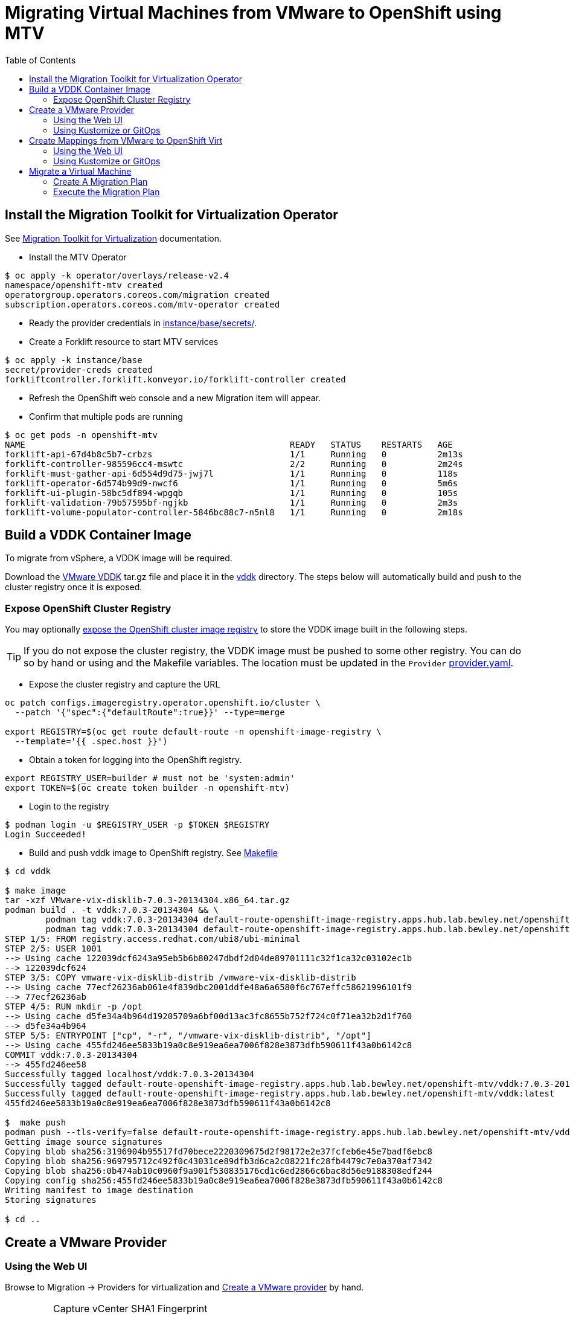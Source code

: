 = Migrating Virtual Machines from VMware to OpenShift using MTV
:source-highlighter: rouge
:toc:


== Install the Migration Toolkit for Virtualization Operator

See https://red.ht/mtv-docs[Migration Toolkit for Virtualization] documentation.

* Install the MTV Operator

[source,bash]
----
$ oc apply -k operator/overlays/release-v2.4
namespace/openshift-mtv created
operatorgroup.operators.coreos.com/migration created
subscription.operators.coreos.com/mtv-operator created
----

* Ready the provider credentials in link:instance/base/secrets/[instance/base/secrets/].

* Create a Forklift resource to start MTV services

[source,bash]
----
$ oc apply -k instance/base
secret/provider-creds created
forkliftcontroller.forklift.konveyor.io/forklift-controller created
----

* Refresh the OpenShift web console and a new Migration item will appear.

* Confirm that multiple pods are running

[source,bash]
----
$ oc get pods -n openshift-mtv
NAME                                                    READY   STATUS    RESTARTS   AGE
forklift-api-67d4b8c5b7-crbzs                           1/1     Running   0          2m13s
forklift-controller-985596cc4-mswtc                     2/2     Running   0          2m24s
forklift-must-gather-api-6d554d9d75-jwj7l               1/1     Running   0          118s
forklift-operator-6d574b99d9-nwcf6                      1/1     Running   0          5m6s
forklift-ui-plugin-58bc5df894-wpgqb                     1/1     Running   0          105s
forklift-validation-79b57595bf-ngjkb                    1/1     Running   0          2m3s
forklift-volume-populator-controller-5846bc88c7-n5nl8   1/1     Running   0          2m18s
----

== Build a VDDK Container Image

To migrate from vSphere, a VDDK image will be required.

Download the https://developer.vmware.com/web/sdk/7.0/vddk[VMware VDDK] tar.gz file and place it in the link:vddk/[vddk] directory. The steps below will automatically build and push to the cluster registry once it is exposed.

=== Expose OpenShift Cluster Registry

You may optionally https://docs.openshift.com/container-platform/latest/registry/securing-exposing-registry.html[expose the OpenShift cluster image registry] to store the VDDK image built in the following steps.

[TIP]
If you do not expose the cluster registry, the VDDK image must be pushed to some other registry. You can do so by hand or using and the Makefile variables. The location must be updated in the `Provider` link:instance/overlays/lab/provider.yaml[provider.yaml].

* Expose the cluster registry and capture the URL

[source,bash]
----
oc patch configs.imageregistry.operator.openshift.io/cluster \
  --patch '{"spec":{"defaultRoute":true}}' --type=merge

export REGISTRY=$(oc get route default-route -n openshift-image-registry \
  --template='{{ .spec.host }}')
----

* Obtain a token for logging into the OpenShift registry.

[source,bash]
----
export REGISTRY_USER=builder # must not be 'system:admin'
export TOKEN=$(oc create token builder -n openshift-mtv)
----

* Login to the registry

[source,bash]
----
$ podman login -u $REGISTRY_USER -p $TOKEN $REGISTRY
Login Succeeded!
----

* Build and push vddk image to OpenShift registry. See link:Makefile[Makefile]

[source,bash]
----
$ cd vddk

$ make image
tar -xzf VMware-vix-disklib-7.0.3-20134304.x86_64.tar.gz
podman build . -t vddk:7.0.3-20134304 && \
        podman tag vddk:7.0.3-20134304 default-route-openshift-image-registry.apps.hub.lab.bewley.net/openshift-mtv/vddk:7.0.3-20134304 && \
        podman tag vddk:7.0.3-20134304 default-route-openshift-image-registry.apps.hub.lab.bewley.net/openshift-mtv/vddk:latest
STEP 1/5: FROM registry.access.redhat.com/ubi8/ubi-minimal
STEP 2/5: USER 1001
--> Using cache 122039dcf6243a95eb5b6b80247dbdf2d04de89701111c32f1ca32c03102ec1b
--> 122039dcf624
STEP 3/5: COPY vmware-vix-disklib-distrib /vmware-vix-disklib-distrib
--> Using cache 77ecf26236ab061e4f839dbc2001ddfe48a6a6580f6c767effc58621996101f9
--> 77ecf26236ab
STEP 4/5: RUN mkdir -p /opt
--> Using cache d5fe34a4b964d19205709a6bf00d13ac3fc8655b752f724c0f71ea32b2d1f760
--> d5fe34a4b964
STEP 5/5: ENTRYPOINT ["cp", "-r", "/vmware-vix-disklib-distrib", "/opt"]
--> Using cache 455fd246ee5833b19a0c8e919ea6ea7006f828e3873dfb590611f43a0b6142c8
COMMIT vddk:7.0.3-20134304
--> 455fd246ee58
Successfully tagged localhost/vddk:7.0.3-20134304
Successfully tagged default-route-openshift-image-registry.apps.hub.lab.bewley.net/openshift-mtv/vddk:7.0.3-20134304
Successfully tagged default-route-openshift-image-registry.apps.hub.lab.bewley.net/openshift-mtv/vddk:latest
455fd246ee5833b19a0c8e919ea6ea7006f828e3873dfb590611f43a0b6142c8

$  make push
podman push --tls-verify=false default-route-openshift-image-registry.apps.hub.lab.bewley.net/openshift-mtv/vddk:latest
Getting image source signatures
Copying blob sha256:3196904b95517fd70bece2220309675d2f98172e2e37fcfeb6e45e7badf6ebc8
Copying blob sha256:969795712c492f0c43031ce89dfb3d6ca2c08221fc28fb4479c7e0a370af7342
Copying blob sha256:0b474ab10c0960f9a901f530835176cd1c6ed2866c6bac8d56e9188308edf244
Copying config sha256:455fd246ee5833b19a0c8e919ea6ea7006f828e3873dfb590611f43a0b6142c8
Writing manifest to image destination
Storing signatures

$ cd ..
----

== Create a VMware Provider
=== Using the Web UI

Browse to Migration -> Providers for virtualization and https://access.redhat.com/documentation/en-us/migration_toolkit_for_virtualization/2.4/html/installing_and_using_the_migration_toolkit_for_virtualization/migrating-vms-web-console#adding-providers[Create a VMware provider] by hand.

.Capture vCenter SHA1 Fingerprint
[IMPORTANT]
====
The provider will require the SHA1 fingerprint of the vCenter server certificate.

* Obtain the SHA-1 fingerprint for the vCenter certificate and optionally write this value to link:instance/base/secrets/thumbprint[instance/base/secrets/thumbprint]
[source,bash]
----
$ echo | openssl s_client -connect vcenter.lab.bewley.net:443 2>/dev/null -showcerts \
       | openssl x509 -fingerprint -sha1 -noout
SHA1 Fingerprint=C2:6C:23:AA:0A:EE:30:25:B5:7D:EE:31:24:28:E7:4A:78:3E:A2:01
----
====

image:img/provider.png[]

* Edit the provider and correct the credentials and the certificate SHA-1 fingerprint if it is not already present.

image:img/provider-edit.png[]

* Status should now be Ready.

image:img/provider-ready.png[]

* Optionally select a Migration Network for the 'host' provider used by MTV. The default Management Network should function.

// Needs more testing. Setting a Migration network explicitly does not seem to be necessary.
// .**TBD**
// [WARNING]
// When the vNIC had an IP OpenShift integration with vSphere failed. Need more testing.

// image:img/mig-network-1.png[]

// image:img/mig-network-2.png[]

// .**ESXi Connectivity**
// [TIP]
// Ensure the vSphere host can be reached on the chosen migration network.
// image:img/add-vmkernel-nic.png[]

=== Using Kustomize or GitOps

Instead of of the web UI, you may use Kustomize and an overlay to create the VMware provider. See this link:instance/overlays/lab/provider.yaml[example provider.yaml]. Notice this overlay will also link:instance/overlays/lab/rolebinding.yaml[enable all other namespaces to pull the VDDK image] which was built in the openshift-mtv namespace.

* Create VMware provider

[source,bash]
$ oc apply -k instance/overlays/lab/
rolebinding.rbac.authorization.k8s.io/allow-image-pullers created
secret/provider-creds configured
forkliftcontroller.forklift.konveyor.io/forklift-controller unchanged
provider.forklift.konveyor.io/lab created

== Create Mappings from VMware to OpenShift Virt

=== Using the Web UI

Create storage and network mappings in the UI or using Kustomize

* Browse to Migration -> NetworkMaps for virtualization and https://access.redhat.com/documentation/en-us/migration_toolkit_for_virtualization/2.4/html/installing_and_using_the_migration_toolkit_for_virtualization/migrating-vms-web-console#creating-network-mapping_mtv[Create a network mapping] by hand.
* Browse to Migration -> StorageMaps for virtualization and https://access.redhat.com/documentation/en-us/migration_toolkit_for_virtualization/2.4/html/installing_and_using_the_migration_toolkit_for_virtualization/migrating-vms-web-console#creating-storage-mapping_mtv[Create a storage mapping] by hand.

=== Using Kustomize or GitOps

*  Create storage and network mappings using Kustomize

[source,bash]
----
$ oc apply -k instance/overlays/lab
rolebinding.rbac.authorization.k8s.io/allow-image-pullers created
secret/provider-creds created
forkliftcontroller.forklift.konveyor.io/forklift-controller unchanged
networkmap.forklift.konveyor.io/netmap created
provider.forklift.konveyor.io/lab created
storagemap.forklift.konveyor.io/storemap created
----

== Migrate a Virtual Machine

.TODO
* Illustrate a migration.

=== Create A Migration Plan

* Browse to Migration -> Plans for virtualization and 
https://access.redhat.com/documentation/en-us/migration_toolkit_for_virtualization/2.4/html/installing_and_using_the_migration_toolkit_for_virtualization/migrating-vms-web-console#creating-migration-plan_mtv[Create a migration plan] for a single VM to test.

=== Execute the Migration Plan

https://access.redhat.com/documentation/en-us/migration_toolkit_for_virtualization/2.4/html/installing_and_using_the_migration_toolkit_for_virtualization/migrating-vms-web-console#running-migration-plan_mtv